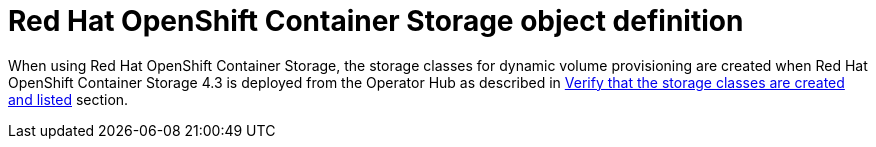 // Module included in the following definitions:
//
// * storage/dynamic-provisioning.adoc

[id="ocs-object-definition_{context}"]
= Red Hat OpenShift Container Storage object definition

When using Red Hat OpenShift Container Storage, the storage classes for
dynamic volume provisioning are created when Red Hat OpenShift Container
Storage 4.3 is deployed from the Operator Hub as described in
link:https://access.redhat.com/documentation/en-us/red_hat_openshift_container_storage/4.3/html-single/deploying_openshift_container_storage/index#verify_that_the_storage_classes_are_created_and_listed[Verify that the storage classes are created and listed] section.
